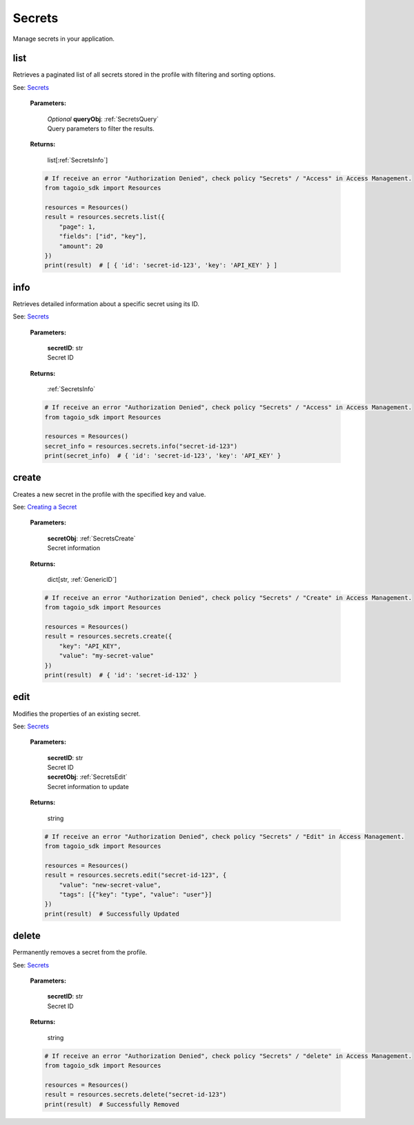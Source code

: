 **Secrets**
==========

Manage secrets in your application.

=======
list
=======

Retrieves a paginated list of all secrets stored in the profile with filtering and sorting options.

See: `Secrets <https://help.tago.io/portal/en/kb/articles/secrets>`_

    **Parameters:**

        | *Optional* **queryObj**: :ref:`SecretsQuery`
        | Query parameters to filter the results.

        .. code-block::
            :caption: **Default queryObj:**

            queryObj = {
                "page": 1,
                "fields": ["id", "key"],
                "filter": {},
                "amount": 20,
                "orderBy": ["key", "asc"]
            }

    **Returns:**

        | list[:ref:`SecretsInfo`]

    .. code-block:: python

        # If receive an error "Authorization Denied", check policy "Secrets" / "Access" in Access Management.
        from tagoio_sdk import Resources

        resources = Resources()
        result = resources.secrets.list({
            "page": 1,
            "fields": ["id", "key"],
            "amount": 20
        })
        print(result)  # [ { 'id': 'secret-id-123', 'key': 'API_KEY' } ]


=======
info
=======

Retrieves detailed information about a specific secret using its ID.

See: `Secrets <https://help.tago.io/portal/en/kb/articles/secrets>`_

    **Parameters:**

        | **secretID**: str
        | Secret ID

    **Returns:**

        | :ref:`SecretsInfo`

    .. code-block:: python

        # If receive an error "Authorization Denied", check policy "Secrets" / "Access" in Access Management.
        from tagoio_sdk import Resources

        resources = Resources()
        secret_info = resources.secrets.info("secret-id-123")
        print(secret_info)  # { 'id': 'secret-id-123', 'key': 'API_KEY' }


=======
create
=======

Creates a new secret in the profile with the specified key and value.

See: `Creating a Secret <https://help.tago.io/portal/en/kb/articles/secrets#Creating_a_Secret>`_

    **Parameters:**

        | **secretObj**: :ref:`SecretsCreate`
        | Secret information

    **Returns:**

        | dict[str, :ref:`GenericID`]

    .. code-block:: python

        # If receive an error "Authorization Denied", check policy "Secrets" / "Create" in Access Management.
        from tagoio_sdk import Resources

        resources = Resources()
        result = resources.secrets.create({
            "key": "API_KEY",
            "value": "my-secret-value"
        })
        print(result)  # { 'id': 'secret-id-132' }


=======
edit
=======

Modifies the properties of an existing secret.

See: `Secrets <https://help.tago.io/portal/en/kb/articles/secrets>`_

    **Parameters:**

        | **secretID**: str
        | Secret ID

        | **secretObj**: :ref:`SecretsEdit`
        | Secret information to update

    **Returns:**

        | string

    .. code-block:: python

        # If receive an error "Authorization Denied", check policy "Secrets" / "Edit" in Access Management.
        from tagoio_sdk import Resources

        resources = Resources()
        result = resources.secrets.edit("secret-id-123", {
            "value": "new-secret-value",
            "tags": [{"key": "type", "value": "user"}]
        })
        print(result)  # Successfully Updated


=======
delete
=======

Permanently removes a secret from the profile.

See: `Secrets <https://help.tago.io/portal/en/kb/articles/secrets>`_

    **Parameters:**

        | **secretID**: str
        | Secret ID

    **Returns:**

        | string

    .. code-block:: python

        # If receive an error "Authorization Denied", check policy "Secrets" / "delete" in Access Management.
        from tagoio_sdk import Resources

        resources = Resources()
        result = resources.secrets.delete("secret-id-123")
        print(result)  # Successfully Removed
